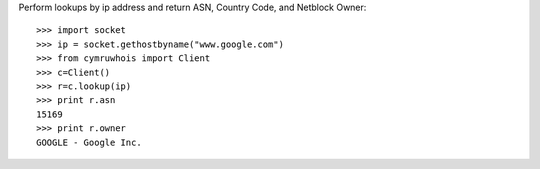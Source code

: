 Perform lookups by ip address and return ASN, Country Code, and Netblock Owner::

    >>> import socket
    >>> ip = socket.gethostbyname("www.google.com")
    >>> from cymruwhois import Client
    >>> c=Client()
    >>> r=c.lookup(ip)
    >>> print r.asn
    15169
    >>> print r.owner
    GOOGLE - Google Inc.
